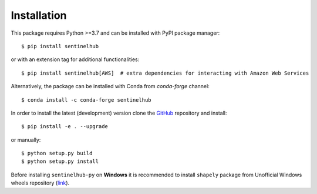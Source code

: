 Installation
============

This package requires Python >=3.7 and can be installed with PyPI package manager::

$ pip install sentinelhub

or with an extension tag for additional functionalities::

$ pip install sentinelhub[AWS]  # extra dependencies for interacting with Amazon Web Services

Alternatively, the package can be installed with Conda from `conda-forge` channel::

$ conda install -c conda-forge sentinelhub

In order to install the latest (development) version clone the GitHub_ repository and install::

$ pip install -e . --upgrade

or manually::

$ python setup.py build
$ python setup.py install

Before installing ``sentinelhub-py`` on **Windows** it is recommended to install ``shapely`` package from
Unofficial Windows wheels repository (link_).


.. _Github: https://github.com/sentinel-hub/sentinelhub-py
.. _link: https://www.lfd.uci.edu/~gohlke/pythonlibs/